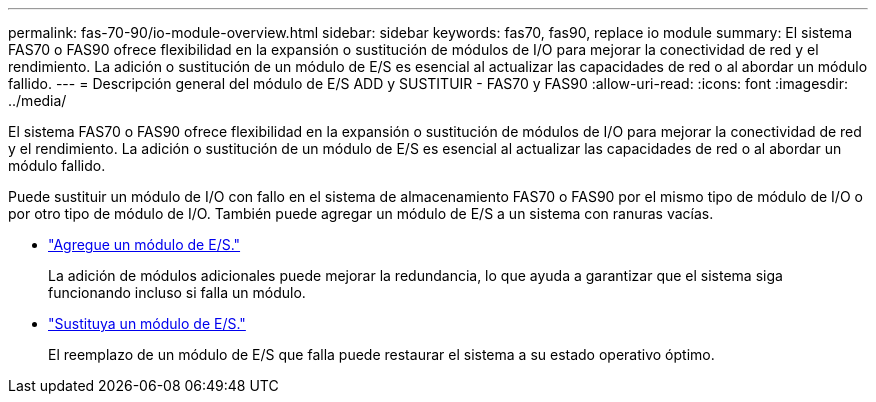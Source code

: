 ---
permalink: fas-70-90/io-module-overview.html 
sidebar: sidebar 
keywords: fas70, fas90, replace io module 
summary: El sistema FAS70 o FAS90 ofrece flexibilidad en la expansión o sustitución de módulos de I/O para mejorar la conectividad de red y el rendimiento. La adición o sustitución de un módulo de E/S es esencial al actualizar las capacidades de red o al abordar un módulo fallido. 
---
= Descripción general del módulo de E/S ADD y SUSTITUIR - FAS70 y FAS90
:allow-uri-read: 
:icons: font
:imagesdir: ../media/


[role="lead"]
El sistema FAS70 o FAS90 ofrece flexibilidad en la expansión o sustitución de módulos de I/O para mejorar la conectividad de red y el rendimiento. La adición o sustitución de un módulo de E/S es esencial al actualizar las capacidades de red o al abordar un módulo fallido.

Puede sustituir un módulo de I/O con fallo en el sistema de almacenamiento FAS70 o FAS90 por el mismo tipo de módulo de I/O o por otro tipo de módulo de I/O. También puede agregar un módulo de E/S a un sistema con ranuras vacías.

* link:io-module-add.html["Agregue un módulo de E/S."]
+
La adición de módulos adicionales puede mejorar la redundancia, lo que ayuda a garantizar que el sistema siga funcionando incluso si falla un módulo.

* link:io-module-replace.html["Sustituya un módulo de E/S."]
+
El reemplazo de un módulo de E/S que falla puede restaurar el sistema a su estado operativo óptimo.


